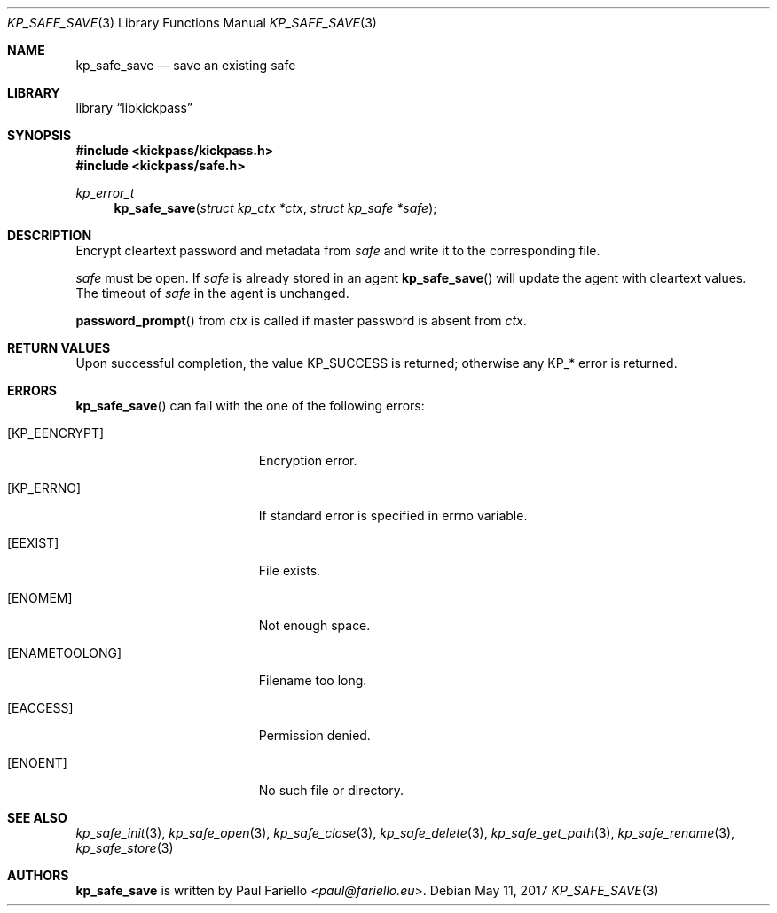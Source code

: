 .\"
.\" Copyright (c) 2017 Paul Fariello <paul@fariello.eu>
.\"
.\" Permission to use, copy, modify, and distribute this software for any
.\" purpose with or without fee is hereby granted, provided that the above
.\" copyright notice and this permission notice appear in all copies.
.\"
.\" THE SOFTWARE IS PROVIDED "AS IS" AND THE AUTHOR DISCLAIMS ALL WARRANTIES
.\" WITH REGARD TO THIS SOFTWARE INCLUDING ALL IMPLIED WARRANTIES OF
.\" MERCHANTABILITY AND FITNESS. IN NO EVENT SHALL THE AUTHOR BE LIABLE FOR
.\" ANY SPECIAL, DIRECT, INDIRECT, OR CONSEQUENTIAL DAMAGES OR ANY DAMAGES
.\" WHATSOEVER RESULTING FROM LOSS OF USE, DATA OR PROFITS, WHETHER IN AN
.\" ACTION OF CONTRACT, NEGLIGENCE OR OTHER TORTIOUS ACTION, ARISING OUT OF
.\" OR IN CONNECTION WITH THE USE OR PERFORMANCE OF THIS SOFTWARE.
.\"
.Dd May 11, 2017
.Dt KP_SAFE_SAVE 3
.Os
.Sh NAME
.Nm kp_safe_save
.Nd "save an existing safe"
.Sh LIBRARY
.Lb libkickpass
.Sh SYNOPSIS
.In kickpass/kickpass.h
.In kickpass/safe.h
.Ft kp_error_t
.Fn kp_safe_save "struct kp_ctx *ctx" "struct kp_safe *safe"
.Sh DESCRIPTION
Encrypt cleartext password and metadata from
.Fa safe
and write it to the corresponding file.
.Pp
.Fa safe
must be open. If
.Fa safe
is already stored in an agent
.Fn kp_safe_save
will update the agent with cleartext values. The timeout of
.Fa safe
in the agent is unchanged.
.Pp
.Fn password_prompt
from
.Fa ctx
is called if master password is absent from
.Fa ctx .
.Sh RETURN VALUES
Upon successful completion, the value
.Er KP_SUCCESS
is returned; otherwise any KP_* error is returned.
.Sh ERRORS
.Fn kp_safe_save
can fail with the one of the following errors:
.Bl -tag -width Er
.It Bq Er KP_EENCRYPT
Encryption error.
.It Bq Er KP_ERRNO
If standard error is specified in
.Er errno
variable.
.It Bq Er EEXIST
File exists.
.It Bq Er ENOMEM
Not enough space.
.It Bq Er ENAMETOOLONG
Filename too long.
.It Bq Er EACCESS
Permission denied.
.It Bq Er ENOENT
No such file or directory.
.El
.Sh SEE ALSO
.Xr kp_safe_init 3 ,
.Xr kp_safe_open 3 ,
.Xr kp_safe_close 3 ,
.Xr kp_safe_delete 3 ,
.Xr kp_safe_get_path 3 ,
.Xr kp_safe_rename 3 ,
.Xr kp_safe_store 3
.Sh AUTHORS
.Nm
is written by
.An Paul Fariello Aq Mt paul@fariello.eu .

